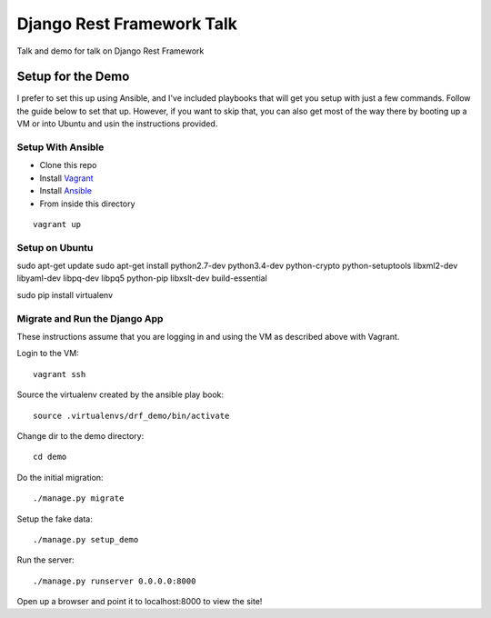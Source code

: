 ==========================
Django Rest Framework Talk
==========================

Talk and demo for talk on Django Rest Framework

Setup for the Demo
------------------

I prefer to set this up using Ansible, and I've included playbooks
that will get you setup with just a few commands.  Follow the guide below
to set that up.  However, if you want to skip that, you can also get most of
the way there by booting up a VM or into Ubuntu and usin the instructions
provided.

Setup With Ansible
^^^^^^^^^^^^^^^^^^

- Clone this repo
- Install `Vagrant <https://www.vagrantup.com>`_
- Install `Ansible <http://www.ansible.com/home>`_
- From inside this directory

::

    vagrant up

Setup on Ubuntu
^^^^^^^^^^^^^^^

sudo apt-get update
sudo apt-get install python2.7-dev python3.4-dev python-crypto python-setuptools libxml2-dev libyaml-dev libpq-dev libpq5 python-pip libxslt-dev build-essential

sudo pip install virtualenv

Migrate and Run the Django App
^^^^^^^^^^^^^^^^^^^^^^^^^^^^^^

These instructions assume that you are logging in and using the VM as
described above with Vagrant.

Login to the VM::

    vagrant ssh

Source the virtualenv created by the ansible play book::

    source .virtualenvs/drf_demo/bin/activate

Change dir to the demo directory::

    cd demo

Do the initial migration::

    ./manage.py migrate

Setup the fake data::

    ./manage.py setup_demo

Run the server::

    ./manage.py runserver 0.0.0.0:8000

Open up a browser and point it to localhost:8000 to view the site!
